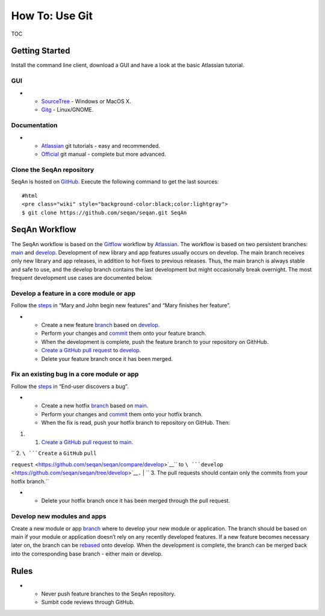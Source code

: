 How To: Use Git
---------------

TOC

Getting Started
~~~~~~~~~~~~~~~

Install the command line client, download a GUI and have a look at the
basic Atlassian tutorial.

GUI
^^^

-

   -  `SourceTree <http://www.sourcetreeapp.com>`__ - Windows or MacOS
      X.
   -  `Gitg <http://wiki.gnome.org/Gitg>`__ - Linux/GNOME.

Documentation
^^^^^^^^^^^^^

-

   -  `Atlassian <https://www.atlassian.com/git/tutorial/git-basics>`__
      git tutorials - easy and recommended.
   -  `Official <http://git-scm.com/doc>`__ git manual - complete but
      more advanced.

Clone the SeqAn repository
^^^^^^^^^^^^^^^^^^^^^^^^^^

SeqAn is hosted on `GitHub <http://github.com/seqan/>`__. Execute the
following command to get the last sources:

::

    #html
    <pre class="wiki" style="background-color:black;color:lightgray">
    $ git clone https://github.com/seqan/seqan.git SeqAn

SeqAn Workflow
~~~~~~~~~~~~~~

The SeqAn workflow is based on the
`Gitflow <https://www.atlassian.com/git/workflows#workflow-gitflow>`__
workflow by `Atlassian <https://www.atlassian.com>`__. The workflow is
based on two persistent branches:
`main <https://github.com/seqan/seqan/tree/main>`__ and
`develop <https://github.com/seqan/seqan/tree/develop>`__. Development
of new library and app features usually occurs on develop. The main
branch receives only new library and app releases, in addition to
hot-fixes to previous releases. Thus, the main branch is always stable
and safe to use, and the develop branch contains the last development
but might occasionally break overnight. The most frequent development
use cases are documented below.

Develop a feature in a core module or app
^^^^^^^^^^^^^^^^^^^^^^^^^^^^^^^^^^^^^^^^^

Follow the
`steps <https://www.atlassian.com/git/workflows#workflow-gitflow>`__ in
“Mary and John begin new features” and “Mary finishes her feature”.

-

   -  Create a new feature
      `branch <https://www.atlassian.com/git/tutorial/git-branches#branch>`__
      based on
      `develop <https://github.com/seqan/seqan/tree/develop>`__.
   -  Perform your changes and
      `commit <https://www.atlassian.com/git/tutorial/git-basics#commit>`__
      them onto your feature branch.
   -  When the development is complete, push the feature branch to your
      repository on GithHub.
   -  `Create a GitHub pull
      request <https://github.com/seqan/seqan/compare/develop>`__ to
      `develop <https://github.com/seqan/seqan/tree/develop>`__.
   -  Delete your feature branch once it has been merged.

Fix an existing bug in a core module or app
^^^^^^^^^^^^^^^^^^^^^^^^^^^^^^^^^^^^^^^^^^^

Follow the
`steps <https://www.atlassian.com/git/workflows#workflow-gitflow>`__ in
“End-user discovers a bug”.

-

   -  Create a new hotfix
      `branch <https://www.atlassian.com/git/tutorial/git-branches#branch>`__
      based on `main <https://github.com/seqan/seqan/tree/main>`__.
   -  Perform your changes and
      `commit <https://www.atlassian.com/git/tutorial/git-basics#commit>`__
      them onto your hotfix branch.
   -  When the fix is read, push your hotfix branch to repository on
      GitHub. Then:

#.

   #. `Create a GitHub pull
      request <https://github.com/seqan/seqan/compare/main>`__ to
      `main <https://github.com/seqan/seqan/tree/main>`__.

| ``    2. ``\ ```Create`` ``a`` ``GitHub`` ``pull``
``request`` <https://github.com/seqan/seqan/compare/develop>`__\ `` to ``\ ```develop`` <https://github.com/seqan/seqan/tree/develop>`__\ ``.``
| ``    3. The pull requests should contain only the commits from your hotfix branch.``

-

   -  Delete your hotfix branch once it has been merged through the pull
      request.

Develop new modules and apps
^^^^^^^^^^^^^^^^^^^^^^^^^^^^

Create a new module or app
`branch <https://www.atlassian.com/git/tutorial/git-branches#branch>`__
where to develop your new module or application. The branch should be
based on main if your module or application doesn’t rely on any
recently developed features. If a new feature becomes necessary later
on, the branch can be
`rebased <https://www.atlassian.com/git/tutorial/rewriting-git-history#rebase>`__
onto develop. When the development is complete, the branch can be merged
back into the corresponding base branch - either main or develop.

Rules
~~~~~

-

   -  Never push feature branches to the SeqAn repository.
   -  Sumbit code reviews through GitHub.

.. raw:: mediawiki

   {{TracNotice|{{PAGENAME}}}}
